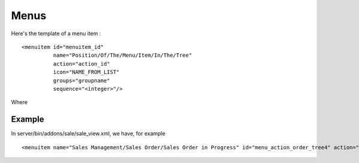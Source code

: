 
.. i18n: Menus
.. i18n: =====

Menus
=====

.. i18n: Here's the template of a menu item :
.. i18n: ::
.. i18n: 
.. i18n: 	<menuitem id="menuitem_id" 
.. i18n: 		  name="Position/Of/The/Menu/Item/In/The/Tree" 
.. i18n: 		  action="action_id" 
.. i18n: 		  icon="NAME_FROM_LIST" 
.. i18n: 		  groups="groupname" 
.. i18n: 		  sequence="<integer>"/>

Here's the template of a menu item :
::

	<menuitem id="menuitem_id" 
		  name="Position/Of/The/Menu/Item/In/The/Tree" 
		  action="action_id" 
		  icon="NAME_FROM_LIST" 
		  groups="groupname" 
		  sequence="<integer>"/>

.. i18n: Where

Where

.. i18n:     * id specifies the identifier of the menu item in the menu items table. This identifier must be unique. Mandatory field.
.. i18n:     * name defines the position of the menu item in the menu hierarchy. Elements are separated by slashes ("/"). A menu item name with no slash in its text is a top level menu. Mandatory field.
.. i18n:     * action specifies the identifier of the action that must have been defined in the action table (ir.actions.act_window). Note that this field is not mandatory : you can define menu elements without associating actions to them. This is useful when defining custom icons for menu elements that will act as folders (for example this is how custom icons for "Projects", "Human Resources" in Open ERP are defined).
.. i18n:     * icon specifies which icon will be displayed for the menu item using the menu item. The default icon is STOCK_OPEN.
.. i18n:           - The available icons are : STOCK_ABOUT, STOCK_ADD, STOCK_APPLY, STOCK_BOLD, STOCK_CANCEL, STOCK_CDROM, STOCK_CLEAR, STOCK_CLOSE, STOCK_COLOR_PICKER, STOCK_CONNECT, STOCK_CONVERT, STOCK_COPY, STOCK_CUT, STOCK_DELETE, STOCK_DIALOG_AUTHENTICATION, STOCK_DIALOG_ERROR, STOCK_DIALOG_INFO, STOCK_DIALOG_QUESTION, STOCK_DIALOG_WARNING, STOCK_DIRECTORY, STOCK_DISCONNECT, STOCK_DND, STOCK_DND_MULTIPLE, STOCK_EDIT, STOCK_EXECUTE, STOCK_FILE, STOCK_FIND, STOCK_FIND_AND_REPLACE, STOCK_FLOPPY, STOCK_GOTO_BOTTOM, STOCK_GOTO_FIRST, STOCK_GOTO_LAST, STOCK_GOTO_TOP, STOCK_GO_BACK, STOCK_GO_DOWN, STOCK_GO_FORWARD, STOCK_GO_UP, STOCK_HARDDISK, STOCK_HELP, STOCK_HOME, STOCK_INDENT, STOCK_INDEX, STOCK_ITALIC, STOCK_JUMP_TO, STOCK_JUSTIFY_CENTER, STOCK_JUSTIFY_FILL, STOCK_JUSTIFY_LEFT, STOCK_JUSTIFY_RIGHT, STOCK_MEDIA_FORWARD, STOCK_MEDIA_NEXT, STOCK_MEDIA_PAUSE, STOCK_MEDIA_PLAY, STOCK_MEDIA_PREVIOUS, STOCK_MEDIA_RECORD, STOCK_MEDIA_REWIND, STOCK_MEDIA_STOP, STOCK_MISSING_IMAGE, STOCK_NETWORK, STOCK_NEW, STOCK_NO, STOCK_OK, STOCK_OPEN, STOCK_PASTE, STOCK_PREFERENCES, STOCK_PRINT, STOCK_PRINT_PREVIEW, STOCK_PROPERTIES, STOCK_QUIT,STOCK_REDO, STOCK_REFRESH, STOCK_REMOVE, STOCK_REVERT_TO_SAVED, STOCK_SAVE, STOCK_SAVE_AS, STOCK_SELECT_COLOR, STOCK_SELECT_FONT, STOCK_SORT_ASCENDING, STOCK_SORT_DESCENDING, STOCK_SPELL_CHECK, STOCK_STOP, STOCK_STRIKETHROUGH, STOCK_UNDELETE, STOCK_UNDERLINE, STOCK_UNDO, STOCK_UNINDENT, STOCK_YES, STOCK_ZOOM_100, STOCK_ZOOM_FIT, STOCK_ZOOM_IN, STOCK_ZOOM_OUT, terp-account, terp-crm, terp-mrp, terp-product, terp-purchase, terp-sale, terp-tools, terp-administration, terp-hr, terp-partner, terp-project, terp-report, terp-stock 
.. i18n:     * **groups** specifies which group of user can see the menu item (example : groups="admin"). See section " Management of Access Rights" for more information. Multiple groups should be separated by a ',' (example: groups="admin,user")
.. i18n:     * **sequence** is an integer that is used to sort the menu item in the menu. The higher the sequence number, the downer the menu item. This argument is not mandatory: if sequence is not specified, the menu item gets a default sequence number of 10. Menu items with the same sequence numbers are sorted by order of creation (*_order =* "*sequence,id*"). 

    * id specifies the identifier of the menu item in the menu items table. This identifier must be unique. Mandatory field.
    * name defines the position of the menu item in the menu hierarchy. Elements are separated by slashes ("/"). A menu item name with no slash in its text is a top level menu. Mandatory field.
    * action specifies the identifier of the action that must have been defined in the action table (ir.actions.act_window). Note that this field is not mandatory : you can define menu elements without associating actions to them. This is useful when defining custom icons for menu elements that will act as folders (for example this is how custom icons for "Projects", "Human Resources" in Open ERP are defined).
    * icon specifies which icon will be displayed for the menu item using the menu item. The default icon is STOCK_OPEN.
          - The available icons are : STOCK_ABOUT, STOCK_ADD, STOCK_APPLY, STOCK_BOLD, STOCK_CANCEL, STOCK_CDROM, STOCK_CLEAR, STOCK_CLOSE, STOCK_COLOR_PICKER, STOCK_CONNECT, STOCK_CONVERT, STOCK_COPY, STOCK_CUT, STOCK_DELETE, STOCK_DIALOG_AUTHENTICATION, STOCK_DIALOG_ERROR, STOCK_DIALOG_INFO, STOCK_DIALOG_QUESTION, STOCK_DIALOG_WARNING, STOCK_DIRECTORY, STOCK_DISCONNECT, STOCK_DND, STOCK_DND_MULTIPLE, STOCK_EDIT, STOCK_EXECUTE, STOCK_FILE, STOCK_FIND, STOCK_FIND_AND_REPLACE, STOCK_FLOPPY, STOCK_GOTO_BOTTOM, STOCK_GOTO_FIRST, STOCK_GOTO_LAST, STOCK_GOTO_TOP, STOCK_GO_BACK, STOCK_GO_DOWN, STOCK_GO_FORWARD, STOCK_GO_UP, STOCK_HARDDISK, STOCK_HELP, STOCK_HOME, STOCK_INDENT, STOCK_INDEX, STOCK_ITALIC, STOCK_JUMP_TO, STOCK_JUSTIFY_CENTER, STOCK_JUSTIFY_FILL, STOCK_JUSTIFY_LEFT, STOCK_JUSTIFY_RIGHT, STOCK_MEDIA_FORWARD, STOCK_MEDIA_NEXT, STOCK_MEDIA_PAUSE, STOCK_MEDIA_PLAY, STOCK_MEDIA_PREVIOUS, STOCK_MEDIA_RECORD, STOCK_MEDIA_REWIND, STOCK_MEDIA_STOP, STOCK_MISSING_IMAGE, STOCK_NETWORK, STOCK_NEW, STOCK_NO, STOCK_OK, STOCK_OPEN, STOCK_PASTE, STOCK_PREFERENCES, STOCK_PRINT, STOCK_PRINT_PREVIEW, STOCK_PROPERTIES, STOCK_QUIT,STOCK_REDO, STOCK_REFRESH, STOCK_REMOVE, STOCK_REVERT_TO_SAVED, STOCK_SAVE, STOCK_SAVE_AS, STOCK_SELECT_COLOR, STOCK_SELECT_FONT, STOCK_SORT_ASCENDING, STOCK_SORT_DESCENDING, STOCK_SPELL_CHECK, STOCK_STOP, STOCK_STRIKETHROUGH, STOCK_UNDELETE, STOCK_UNDERLINE, STOCK_UNDO, STOCK_UNINDENT, STOCK_YES, STOCK_ZOOM_100, STOCK_ZOOM_FIT, STOCK_ZOOM_IN, STOCK_ZOOM_OUT, terp-account, terp-crm, terp-mrp, terp-product, terp-purchase, terp-sale, terp-tools, terp-administration, terp-hr, terp-partner, terp-project, terp-report, terp-stock 
    * **groups** specifies which group of user can see the menu item (example : groups="admin"). See section " Management of Access Rights" for more information. Multiple groups should be separated by a ',' (example: groups="admin,user")
    * **sequence** is an integer that is used to sort the menu item in the menu. The higher the sequence number, the downer the menu item. This argument is not mandatory: if sequence is not specified, the menu item gets a default sequence number of 10. Menu items with the same sequence numbers are sorted by order of creation (*_order =* "*sequence,id*"). 

.. i18n: Example
.. i18n: -------

Example
-------

.. i18n: In server/bin/addons/sale/sale_view.xml, we have, for example
.. i18n: ::
.. i18n: 
.. i18n: 	<menuitem name="Sales Management/Sales Order/Sales Order in Progress" id="menu_action_order_tree4" action="action_order_tree4"/>

In server/bin/addons/sale/sale_view.xml, we have, for example
::

	<menuitem name="Sales Management/Sales Order/Sales Order in Progress" id="menu_action_order_tree4" action="action_order_tree4"/>
